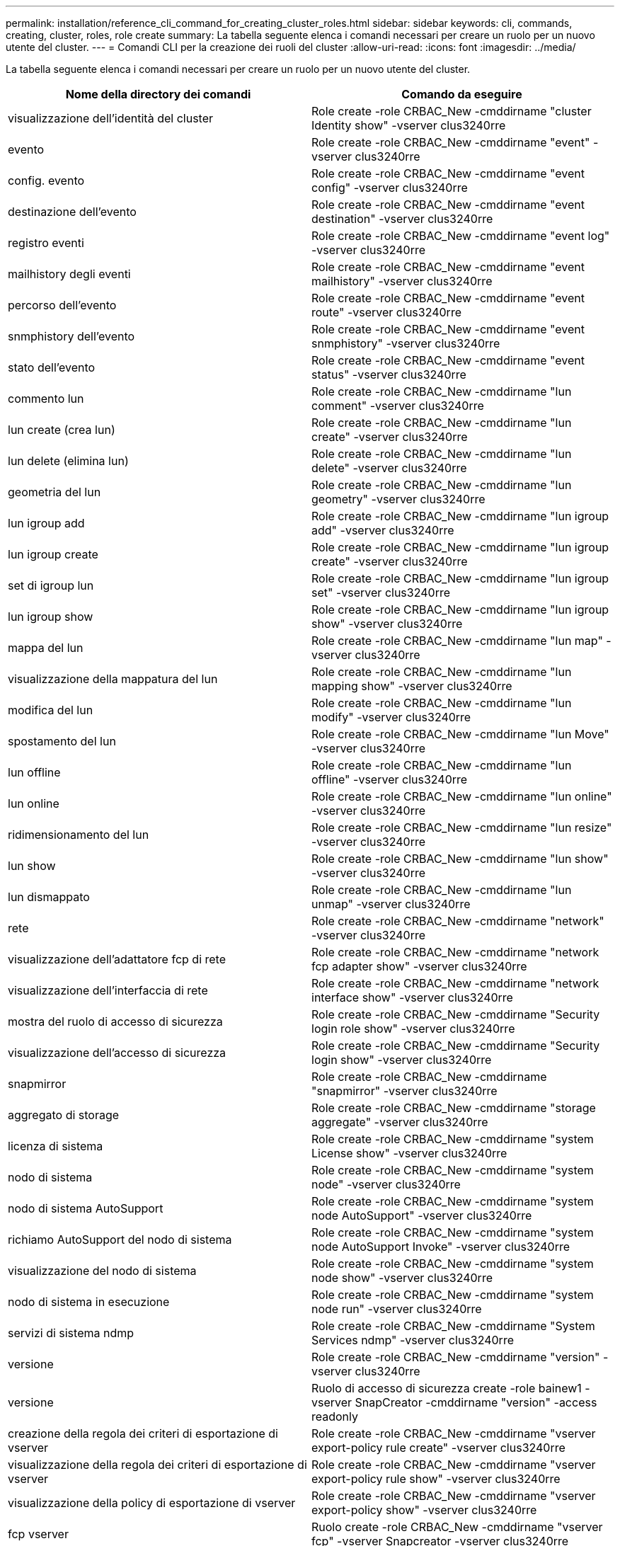 ---
permalink: installation/reference_cli_command_for_creating_cluster_roles.html 
sidebar: sidebar 
keywords: cli, commands, creating, cluster, roles, role create 
summary: La tabella seguente elenca i comandi necessari per creare un ruolo per un nuovo utente del cluster. 
---
= Comandi CLI per la creazione dei ruoli del cluster
:allow-uri-read: 
:icons: font
:imagesdir: ../media/


[role="lead"]
La tabella seguente elenca i comandi necessari per creare un ruolo per un nuovo utente del cluster.

|===
| Nome della directory dei comandi | Comando da eseguire 


 a| 
visualizzazione dell'identità del cluster
 a| 
Role create -role CRBAC_New -cmddirname "cluster Identity show" -vserver clus3240rre



 a| 
evento
 a| 
Role create -role CRBAC_New -cmddirname "event" -vserver clus3240rre



 a| 
config. evento
 a| 
Role create -role CRBAC_New -cmddirname "event config" -vserver clus3240rre



 a| 
destinazione dell'evento
 a| 
Role create -role CRBAC_New -cmddirname "event destination" -vserver clus3240rre



 a| 
registro eventi
 a| 
Role create -role CRBAC_New -cmddirname "event log" -vserver clus3240rre



 a| 
mailhistory degli eventi
 a| 
Role create -role CRBAC_New -cmddirname "event mailhistory" -vserver clus3240rre



 a| 
percorso dell'evento
 a| 
Role create -role CRBAC_New -cmddirname "event route" -vserver clus3240rre



 a| 
snmphistory dell'evento
 a| 
Role create -role CRBAC_New -cmddirname "event snmphistory" -vserver clus3240rre



 a| 
stato dell'evento
 a| 
Role create -role CRBAC_New -cmddirname "event status" -vserver clus3240rre



 a| 
commento lun
 a| 
Role create -role CRBAC_New -cmddirname "lun comment" -vserver clus3240rre



 a| 
lun create (crea lun)
 a| 
Role create -role CRBAC_New -cmddirname "lun create" -vserver clus3240rre



 a| 
lun delete (elimina lun)
 a| 
Role create -role CRBAC_New -cmddirname "lun delete" -vserver clus3240rre



 a| 
geometria del lun
 a| 
Role create -role CRBAC_New -cmddirname "lun geometry" -vserver clus3240rre



 a| 
lun igroup add
 a| 
Role create -role CRBAC_New -cmddirname "lun igroup add" -vserver clus3240rre



 a| 
lun igroup create
 a| 
Role create -role CRBAC_New -cmddirname "lun igroup create" -vserver clus3240rre



 a| 
set di igroup lun
 a| 
Role create -role CRBAC_New -cmddirname "lun igroup set" -vserver clus3240rre



 a| 
lun igroup show
 a| 
Role create -role CRBAC_New -cmddirname "lun igroup show" -vserver clus3240rre



 a| 
mappa del lun
 a| 
Role create -role CRBAC_New -cmddirname "lun map" -vserver clus3240rre



 a| 
visualizzazione della mappatura del lun
 a| 
Role create -role CRBAC_New -cmddirname "lun mapping show" -vserver clus3240rre



 a| 
modifica del lun
 a| 
Role create -role CRBAC_New -cmddirname "lun modify" -vserver clus3240rre



 a| 
spostamento del lun
 a| 
Role create -role CRBAC_New -cmddirname "lun Move" -vserver clus3240rre



 a| 
lun offline
 a| 
Role create -role CRBAC_New -cmddirname "lun offline" -vserver clus3240rre



 a| 
lun online
 a| 
Role create -role CRBAC_New -cmddirname "lun online" -vserver clus3240rre



 a| 
ridimensionamento del lun
 a| 
Role create -role CRBAC_New -cmddirname "lun resize" -vserver clus3240rre



 a| 
lun show
 a| 
Role create -role CRBAC_New -cmddirname "lun show" -vserver clus3240rre



 a| 
lun dismappato
 a| 
Role create -role CRBAC_New -cmddirname "lun unmap" -vserver clus3240rre



 a| 
rete
 a| 
Role create -role CRBAC_New -cmddirname "network" -vserver clus3240rre



 a| 
visualizzazione dell'adattatore fcp di rete
 a| 
Role create -role CRBAC_New -cmddirname "network fcp adapter show" -vserver clus3240rre



 a| 
visualizzazione dell'interfaccia di rete
 a| 
Role create -role CRBAC_New -cmddirname "network interface show" -vserver clus3240rre



 a| 
mostra del ruolo di accesso di sicurezza
 a| 
Role create -role CRBAC_New -cmddirname "Security login role show" -vserver clus3240rre



 a| 
visualizzazione dell'accesso di sicurezza
 a| 
Role create -role CRBAC_New -cmddirname "Security login show" -vserver clus3240rre



 a| 
snapmirror
 a| 
Role create -role CRBAC_New -cmddirname "snapmirror" -vserver clus3240rre



 a| 
aggregato di storage
 a| 
Role create -role CRBAC_New -cmddirname "storage aggregate" -vserver clus3240rre



 a| 
licenza di sistema
 a| 
Role create -role CRBAC_New -cmddirname "system License show" -vserver clus3240rre



 a| 
nodo di sistema
 a| 
Role create -role CRBAC_New -cmddirname "system node" -vserver clus3240rre



 a| 
nodo di sistema AutoSupport
 a| 
Role create -role CRBAC_New -cmddirname "system node AutoSupport" -vserver clus3240rre



 a| 
richiamo AutoSupport del nodo di sistema
 a| 
Role create -role CRBAC_New -cmddirname "system node AutoSupport Invoke" -vserver clus3240rre



 a| 
visualizzazione del nodo di sistema
 a| 
Role create -role CRBAC_New -cmddirname "system node show" -vserver clus3240rre



 a| 
nodo di sistema in esecuzione
 a| 
Role create -role CRBAC_New -cmddirname "system node run" -vserver clus3240rre



 a| 
servizi di sistema ndmp
 a| 
Role create -role CRBAC_New -cmddirname "System Services ndmp" -vserver clus3240rre



 a| 
versione
 a| 
Role create -role CRBAC_New -cmddirname "version" -vserver clus3240rre



 a| 
versione
 a| 
Ruolo di accesso di sicurezza create -role bainew1 -vserver SnapCreator -cmddirname "version" -access readonly



 a| 
creazione della regola dei criteri di esportazione di vserver
 a| 
Role create -role CRBAC_New -cmddirname "vserver export-policy rule create" -vserver clus3240rre



 a| 
visualizzazione della regola dei criteri di esportazione di vserver
 a| 
Role create -role CRBAC_New -cmddirname "vserver export-policy rule show" -vserver clus3240rre



 a| 
visualizzazione della policy di esportazione di vserver
 a| 
Role create -role CRBAC_New -cmddirname "vserver export-policy show" -vserver clus3240rre



 a| 
fcp vserver
 a| 
Ruolo create -role CRBAC_New -cmddirname "vserver fcp" -vserver Snapcreator -vserver clus3240rre



 a| 
mostra initiator fcp vserver
 a| 
Role create -role CRBAC_New -cmddirname "vserver fcp initiator show" -vserver clus3240rre



 a| 
mostra vserver fcp
 a| 
Role create -role CRBAC_New -cmddirname "vserver fcp show" -vserver clus3240rre



 a| 
stato fcp del vserver
 a| 
Role create -role CRBAC_New -cmddirname "vserver fcp status" -vserver clus3240rre



 a| 
visualizzazione della connessione iscsi del vserver
 a| 
Role create -role CRBAC_New -cmddirname "vserver iscsi Connection show" -vserver clus3240rre



 a| 
iscsi vserver
 a| 
Ruolo create -role CRBAC_New -cmddirname "vserver iscsi" -vserver Snapcreator -vserver clus3240rre



 a| 
aggiunta dell'elenco di accesso dell'interfaccia iscsi di vserver
 a| 
Role create -role CRBAC_New -cmddirname "vserver iscsi interface accesslist add" -vserver clus3240rre



 a| 
visualizzazione dell'elenco di accesso all'interfaccia iscsi di vserver
 a| 
Role create -role CRBAC_New -cmddirname "vserver iscsi interface accesslist show" -vserver clus3240rre



 a| 
nome del nodo iscsi di vserver
 a| 
Role create -role CRBAC_New -cmddirname "vserver iscsi nodename" -vserver clus3240rre



 a| 
presentazione della sessione iscsi di vserver
 a| 
Role create -role CRBAC_New -cmddirname "vserver iscsi session" show -vserver clus3240rre



 a| 
spettacolo vserver iscsi
 a| 
Role create -role CRBAC_New -cmddirname "vserver iscsi show" -vserver clus3240rre



 a| 
stato iscsi vserver
 a| 
Role create -role CRBAC_New -cmddirname "vserver iscsi status" -vserver clus3240rre



 a| 
nfs vserver
 a| 
Ruolo create -role CRBAC_New -cmddirname "vserver nfs" -vserver Snapcreator -vserver clus3240rre



 a| 
stato nfs di vserver
 a| 
Role create -role CRBAC_New -cmddirname "vserver nfs status" -vserver clus3240rre



 a| 
opzioni di vserver
 a| 
Role create -role CRBAC_New -cmddirname "vserver options" -vserver clus3240rre



 a| 
creazione del gruppo unix dei servizi vserver
 a| 
Role create -role CRBAC_New -cmddirname "vserver Services name-service unix-group create" -vserver clus3240rre



 a| 
servizi vserver creazione unix-user
 a| 
Role create -role CRBAC_New -cmddirname "vserver Services name-service unix-user create" -vserver clus3240rre



 a| 
vserver services unix-group show
 a| 
Role create -role CRBAC_New -cmddirname "vserver Services name-service unix-group show" -vserver clus3240rre



 a| 
vserver services unix-user show
 a| 
Role create -role CRBAC_New -cmddirname "vserver Services name-service unix-user show" -vserver clus3240rre



 a| 
show di vserver
 a| 
Role create -role CRBAC_New -cmddirname "vserver show" -vserver clus3240rre



 a| 
dimensionamento automatico del volume
 a| 
Role create -role CRBAC_New -cmddirname "volume autodize" -vserver clus3240rre



 a| 
creazione del clone del volume
 a| 
Role create -role CRBAC_New -cmddirname "volume clone create" -vserver clus3240rre



 a| 
creazione del volume
 a| 
Role create -role CRBAC_New -cmddirname "volume create" -vserver clus3240rre



 a| 
distruggere il volume
 a| 
Role create -role CRBAC_New -cmddirname "volume Destroy" -vserver clus3240rre



 a| 
efficienza del volume disattivata
 a| 
Role create -role CRBAC_New -cmddirname "volume efficiency off" -vserver clus3240rre



 a| 
efficienza dei volumi attivata
 a| 
Role create -role CRBAC_New -cmddirname "volume efficiency on" -vserver clus3240rre



 a| 
dimostrazione dell'efficienza dei volumi
 a| 
Role create -role CRBAC_New -cmddirname "volume efficiency show" -vserver clus3240rre



 a| 
inizio dell'efficienza dei volumi
 a| 
Role create -role CRBAC_New -cmddirname "volume efficiency start" -vserver clus3240rre



 a| 
file di volume
 a| 
Role create -role CRBAC_New -cmddirname "volume file" -vserver clus3240rre



 a| 
creazione del clone del file di volume
 a| 
Role create -role CRBAC_New -cmddirname "volume file clone create" -vserver clus3240rre



 a| 
file di volume show-disk-usage
 a| 
Role create -role bainew1 -vserver SnapCreator -cmddirname "volume file show-disk-usage" -access all



 a| 
modifica del volume
 a| 
Role create -role CRBAC_New -cmddirname "volume modify" -vserver clus3240rre



 a| 
volume offline
 a| 
Role create -role CRBAC_New -cmddirname "volume offline" -vserver clus3240rre



 a| 
presentazione del volume
 a| 
Role create -role CRBAC_New -cmddirname "volume show" -vserver clus3240rre



 a| 
dimensione del volume
 a| 
Role create -role CRBAC_New -cmddirname "volume size" -vserver clus3240rre



 a| 
creazione di snapshot di volume
 a| 
Role create -role CRBAC_New -cmddirname "volume snapshot create" -vserver clus3240rre



 a| 
smontare il volume
 a| 
Role create -role CRBAC_New -cmddirname "volume unmount" -vserver clus3240rre

|===